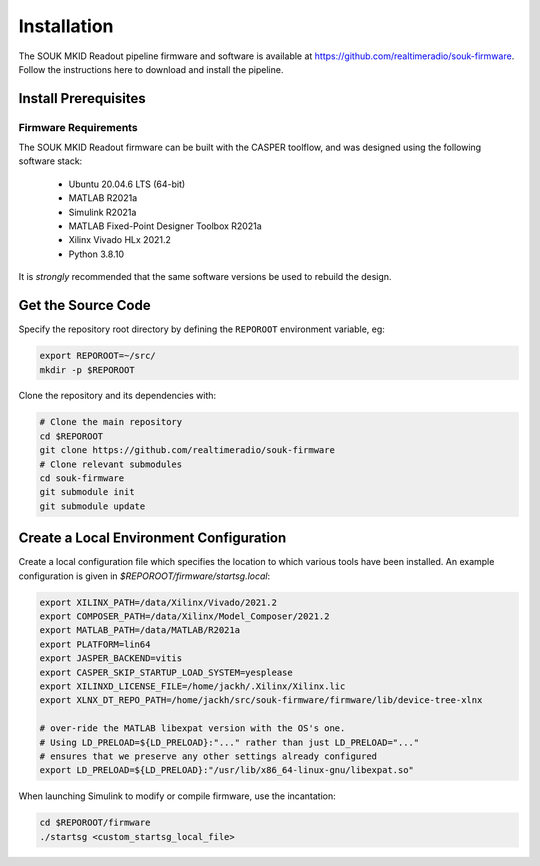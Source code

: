 .. |repopath| replace:: https://github.com/realtimeradio/souk-firmware

Installation
============

The SOUK MKID Readout pipeline firmware and software is available at |repopath|.
Follow the instructions here to download and install the pipeline.

Install Prerequisites
---------------------

Firmware Requirements
+++++++++++++++++++++

The SOUK MKID Readout firmware can be built with the CASPER toolflow, and was
designed using the following software stack:

  - Ubuntu 20.04.6 LTS (64-bit)
  - MATLAB R2021a
  - Simulink R2021a
  - MATLAB Fixed-Point Designer Toolbox R2021a
  - Xilinx Vivado HLx 2021.2
  - Python 3.8.10

It is *strongly* recommended that the same software versions be used to rebuild
the design.

Get the Source Code
-------------------

Specify the repository root directory by defining the ``REPOROOT`` environment variable, eg:

.. code-block::

  export REPOROOT=~/src/
  mkdir -p $REPOROOT

Clone the repository and its dependencies with:

.. code-block::

  # Clone the main repository
  cd $REPOROOT
  git clone https://github.com/realtimeradio/souk-firmware
  # Clone relevant submodules
  cd souk-firmware
  git submodule init
  git submodule update

Create a Local Environment Configuration
----------------------------------------

Create a local configuration file which specifies the location to which various tools have been installed.
An example configuration is given in `$REPOROOT/firmware/startsg.local`:

.. code-block::

  export XILINX_PATH=/data/Xilinx/Vivado/2021.2
  export COMPOSER_PATH=/data/Xilinx/Model_Composer/2021.2
  export MATLAB_PATH=/data/MATLAB/R2021a
  export PLATFORM=lin64
  export JASPER_BACKEND=vitis
  export CASPER_SKIP_STARTUP_LOAD_SYSTEM=yesplease
  export XILINXD_LICENSE_FILE=/home/jackh/.Xilinx/Xilinx.lic
  export XLNX_DT_REPO_PATH=/home/jackh/src/souk-firmware/firmware/lib/device-tree-xlnx
  
  # over-ride the MATLAB libexpat version with the OS's one.
  # Using LD_PRELOAD=${LD_PRELOAD}:"..." rather than just LD_PRELOAD="..."
  # ensures that we preserve any other settings already configured
  export LD_PRELOAD=${LD_PRELOAD}:"/usr/lib/x86_64-linux-gnu/libexpat.so"

When launching Simulink to modify or compile firmware, use the incantation:

.. code-block::

   cd $REPOROOT/firmware
   ./startsg <custom_startsg_local_file>
